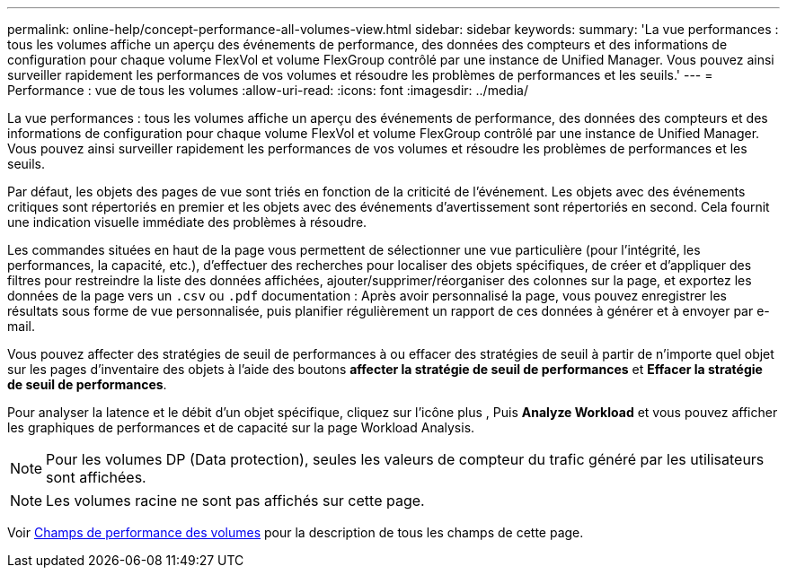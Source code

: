 ---
permalink: online-help/concept-performance-all-volumes-view.html 
sidebar: sidebar 
keywords:  
summary: 'La vue performances : tous les volumes affiche un aperçu des événements de performance, des données des compteurs et des informations de configuration pour chaque volume FlexVol et volume FlexGroup contrôlé par une instance de Unified Manager. Vous pouvez ainsi surveiller rapidement les performances de vos volumes et résoudre les problèmes de performances et les seuils.' 
---
= Performance : vue de tous les volumes
:allow-uri-read: 
:icons: font
:imagesdir: ../media/


[role="lead"]
La vue performances : tous les volumes affiche un aperçu des événements de performance, des données des compteurs et des informations de configuration pour chaque volume FlexVol et volume FlexGroup contrôlé par une instance de Unified Manager. Vous pouvez ainsi surveiller rapidement les performances de vos volumes et résoudre les problèmes de performances et les seuils.

Par défaut, les objets des pages de vue sont triés en fonction de la criticité de l'événement. Les objets avec des événements critiques sont répertoriés en premier et les objets avec des événements d'avertissement sont répertoriés en second. Cela fournit une indication visuelle immédiate des problèmes à résoudre.

Les commandes situées en haut de la page vous permettent de sélectionner une vue particulière (pour l'intégrité, les performances, la capacité, etc.), d'effectuer des recherches pour localiser des objets spécifiques, de créer et d'appliquer des filtres pour restreindre la liste des données affichées, ajouter/supprimer/réorganiser des colonnes sur la page, et exportez les données de la page vers un `.csv` ou `.pdf` documentation : Après avoir personnalisé la page, vous pouvez enregistrer les résultats sous forme de vue personnalisée, puis planifier régulièrement un rapport de ces données à générer et à envoyer par e-mail.

Vous pouvez affecter des stratégies de seuil de performances à ou effacer des stratégies de seuil à partir de n'importe quel objet sur les pages d'inventaire des objets à l'aide des boutons *affecter la stratégie de seuil de performances* et *Effacer la stratégie de seuil de performances*.

Pour analyser la latence et le débit d'un objet spécifique, cliquez sur l'icône plus image:../media/more-icon.gif[""], Puis *Analyze Workload* et vous pouvez afficher les graphiques de performances et de capacité sur la page Workload Analysis.

[NOTE]
====
Pour les volumes DP (Data protection), seules les valeurs de compteur du trafic généré par les utilisateurs sont affichées.

====
[NOTE]
====
Les volumes racine ne sont pas affichés sur cette page.

====
Voir xref:reference-volume-performance-fields.adoc[Champs de performance des volumes] pour la description de tous les champs de cette page.
